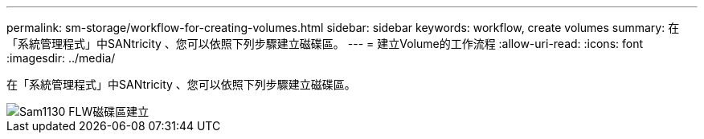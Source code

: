 ---
permalink: sm-storage/workflow-for-creating-volumes.html 
sidebar: sidebar 
keywords: workflow, create volumes 
summary: 在「系統管理程式」中SANtricity 、您可以依照下列步驟建立磁碟區。 
---
= 建立Volume的工作流程
:allow-uri-read: 
:icons: font
:imagesdir: ../media/


[role="lead"]
在「系統管理程式」中SANtricity 、您可以依照下列步驟建立磁碟區。

image::../media/sam1130-flw-volumes-create.gif[Sam1130 FLW磁碟區建立]
